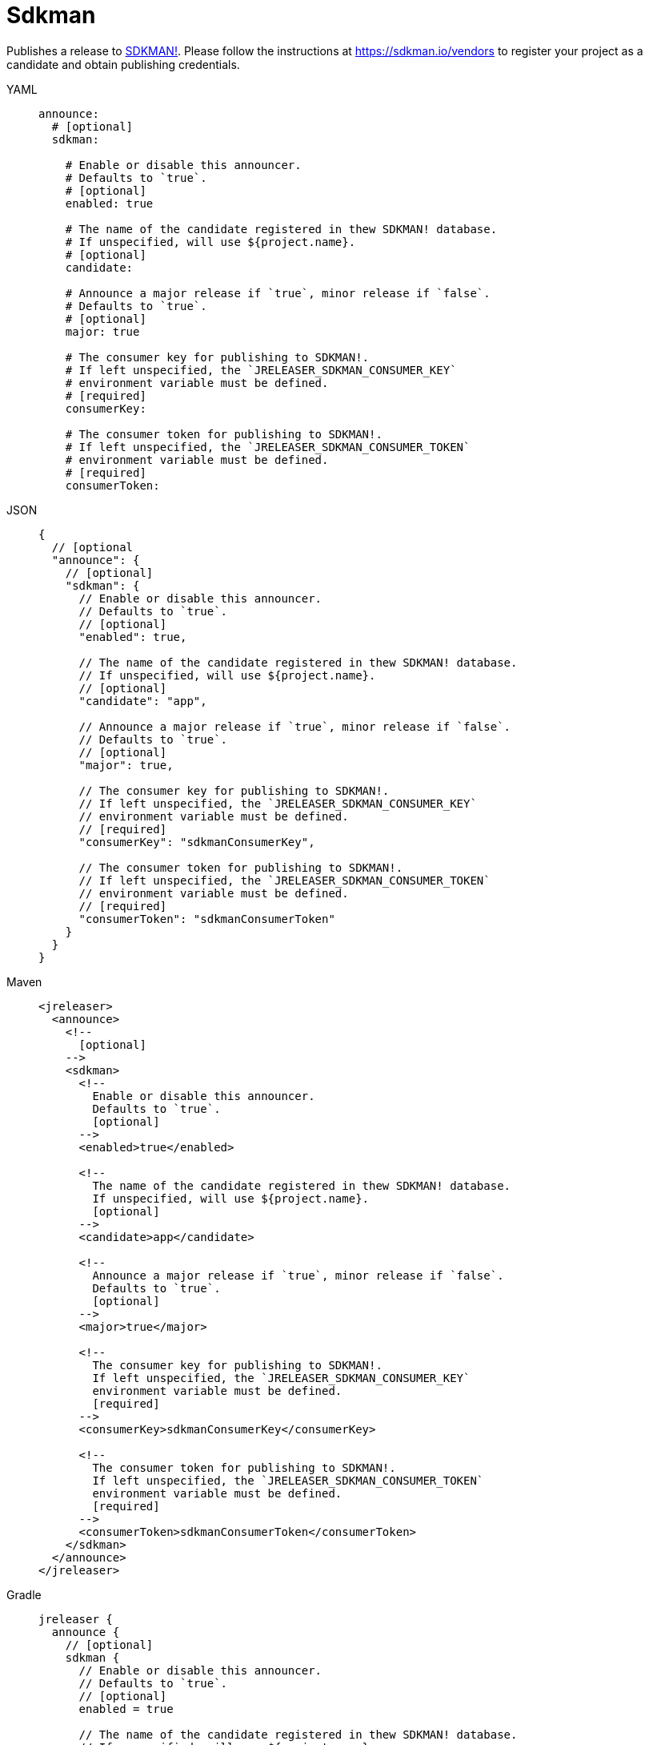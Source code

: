 = Sdkman

Publishes a release to link:https://sdkman.io[SDKMAN!]. Please follow the instructions at
link:https://sdkman.io/vendors[] to register your project as a candidate and obtain publishing credentials.

[tabs]
====
YAML::
+
[source,yaml]
[subs="+macros"]
----
announce:
  # [optional]
  sdkman:

    # Enable or disable this announcer.
    # Defaults to `true`.
    # [optional]
    enabled: true

    # The name of the candidate registered in thew SDKMAN! database.
    # If unspecified, will use ${project.name}.
    # [optional]
    candidate:

    # Announce a major release if `true`, minor release if `false`.
    # Defaults to `true`.
    # [optional]
    major: true

    # The consumer key for publishing to SDKMAN!.
    # If left unspecified, the `JRELEASER_SDKMAN_CONSUMER_KEY`
    # environment variable must be defined.
    # [required]
    consumerKey:

    # The consumer token for publishing to SDKMAN!.
    # If left unspecified, the `JRELEASER_SDKMAN_CONSUMER_TOKEN`
    # environment variable must be defined.
    # [required]
    consumerToken:
----
JSON::
+
[source,json]
[subs="+macros"]
----
{
  // [optional
  "announce": {
    // [optional]
    "sdkman": {
      // Enable or disable this announcer.
      // Defaults to `true`.
      // [optional]
      "enabled": true,

      // The name of the candidate registered in thew SDKMAN! database.
      // If unspecified, will use ${project.name}.
      // [optional]
      "candidate": "app",

      // Announce a major release if `true`, minor release if `false`.
      // Defaults to `true`.
      // [optional]
      "major": true,

      // The consumer key for publishing to SDKMAN!.
      // If left unspecified, the `JRELEASER_SDKMAN_CONSUMER_KEY`
      // environment variable must be defined.
      // [required]
      "consumerKey": "sdkmanConsumerKey",

      // The consumer token for publishing to SDKMAN!.
      // If left unspecified, the `JRELEASER_SDKMAN_CONSUMER_TOKEN`
      // environment variable must be defined.
      // [required]
      "consumerToken": "sdkmanConsumerToken"
    }
  }
}
----
Maven::
+
[source,xml]
[subs="+macros,verbatim"]
----
<jreleaser>
  <announce>
    <!--
      [optional]
    -->
    <sdkman>
      <!--
        Enable or disable this announcer.
        Defaults to `true`.
        [optional]
      -->
      <enabled>true</enabled>

      <!--
        The name of the candidate registered in thew SDKMAN! database.
        If unspecified, will use ${project.name}.
        [optional]
      -->
      <candidate>app</candidate>

      <!--
        Announce a major release if `true`, minor release if `false`.
        Defaults to `true`.
        [optional]
      -->
      <major>true</major>

      <!--
        The consumer key for publishing to SDKMAN!.
        If left unspecified, the `JRELEASER_SDKMAN_CONSUMER_KEY`
        environment variable must be defined.
        [required]
      -->
      <consumerKey>sdkmanConsumerKey</consumerKey>

      <!--
        The consumer token for publishing to SDKMAN!.
        If left unspecified, the `JRELEASER_SDKMAN_CONSUMER_TOKEN`
        environment variable must be defined.
        [required]
      -->
      <consumerToken>sdkmanConsumerToken</consumerToken>
    </sdkman>
  </announce>
</jreleaser>
----
Gradle::
+
[source,groovy]
[subs="+macros"]
----
jreleaser {
  announce {
    // [optional]
    sdkman {
      // Enable or disable this announcer.
      // Defaults to `true`.
      // [optional]
      enabled = true

      // The name of the candidate registered in thew SDKMAN! database.
      // If unspecified, will use ${project.name}.
      // [optional]
      candidate = 'app'

      // Announce a major release if `true`, minor release if `false`.
      // Defaults to `true`.
      // [optional]
      major = true

      // The consumer key for publishing to SDKMAN!.
      // If left unspecified, the `JRELEASER_SDKMAN_CONSUMER_KEY`
      // environment variable must be defined.
      // [required]
      consumerKey = "sdkmanConsumerKey"

      // The consumer token for publishing to SDKMAN!.
      // If left unspecified, the `JRELEASER_SDKMAN_CONSUMER_TOKEN`
      // environment variable must be defined.
      // [required]
      consumerToken = "sdkmanConsumerToken"
    }
  }
}
----
====


This announcer has the following considerations:

* No snapshot releases are supported.
* Only `zip` artifacts are supported.
* The default platform is set to `UNIVERSAL` if the artifact did not define a value for its `platform` field.
* If there's more than one artifact then each artifact requires distinct `platform` values, otherwise the latest
 artifact will override any previous matches by platform.
* Announcing will be skipped if no suitable artifacts are found.

Supported platform values are:

* `mac`, `osx`.
* `win`, `windows`.
* `linux`.

